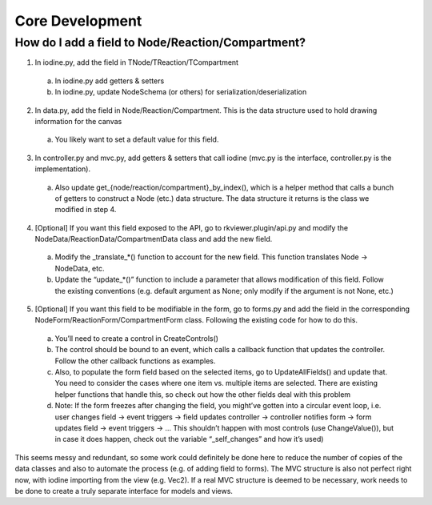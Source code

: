 =================================================
Core Development
=================================================

-------------------------------------------------
How do I add a field to Node/Reaction/Compartment?
-------------------------------------------------

1. In iodine.py, add the field in TNode/TReaction/TCompartment
  
  a. In iodine.py add getters & setters
  
  b. In iodine.py, update NodeSchema (or others) for serialization/deserialization

2. In data.py, add the field in Node/Reaction/Compartment. This is the data structure used to hold drawing information for the canvas

 a. You likely want to set a default value for this field.

3. In controller.py and mvc.py, add getters & setters that call iodine (mvc.py is the interface, controller.py is the implementation).

 a. Also update get_{node/reaction/compartment}_by_index(), which is a helper method that calls a bunch of getters to construct a Node (etc.) data structure. The data structure it returns is the class we modified in step 4.

4. [Optional] If you want this field exposed to the API, go to rkviewer.plugin/api.py and modify the NodeData/ReactionData/CompartmentData class and add the new field.

 a. Modify the _translate_*() function to account for the new field. This function translates Node → NodeData, etc.

 b. Update the “update_*()” function to include a parameter that allows modification of this field. Follow the existing conventions (e.g. default argument as None; only modify if the argument is not None, etc.)

5. [Optional] If you want this field to be modifiable in the form, go to forms.py and add the field in the corresponding NodeForm/ReactionForm/CompartmentForm class. Following the existing code for how to do this.

 a. You’ll need to create a control in CreateControls()

 b. The control should be bound to an event, which calls a callback function that updates the controller. Follow the other callback functions as examples.

 c. Also, to populate the form field based on the selected items, go to UpdateAllFields() and update that. You need to consider the cases where one item vs. multiple items are selected. There are existing helper functions that handle this, so check out how the other fields deal with this problem

 d. Note: If the form freezes after changing the field, you might’ve gotten into a circular event loop, i.e. user changes field → event triggers → field updates controller → controller notifies form → form updates field → event triggers → … This shouldn’t happen with most controls (use ChangeValue()), but in case it does happen, check out the variable “_self_changes” and how it’s used)
 
This seems messy and redundant, so some work could definitely be done here to reduce the number of copies of the data classes and also to automate the process (e.g. of adding field to forms).
The MVC structure is also not perfect right now, with iodine importing from the view (e.g. Vec2). If a real MVC structure is deemed to be necessary,
work needs to be done to create a truly separate interface for models and views.
